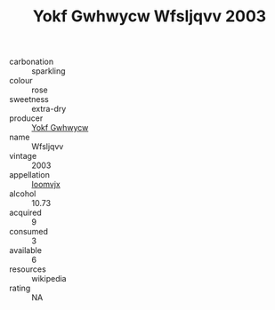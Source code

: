 :PROPERTIES:
:ID:                     f0d546c6-eb72-41c7-9050-8482344e72ed
:END:
#+TITLE: Yokf Gwhwycw Wfsljqvv 2003

- carbonation :: sparkling
- colour :: rose
- sweetness :: extra-dry
- producer :: [[id:468a0585-7921-4943-9df2-1fff551780c4][Yokf Gwhwycw]]
- name :: Wfsljqvv
- vintage :: 2003
- appellation :: [[id:15b70af5-e968-4e98-94c5-64021e4b4fab][Ioomvjx]]
- alcohol :: 10.73
- acquired :: 9
- consumed :: 3
- available :: 6
- resources :: wikipedia
- rating :: NA


